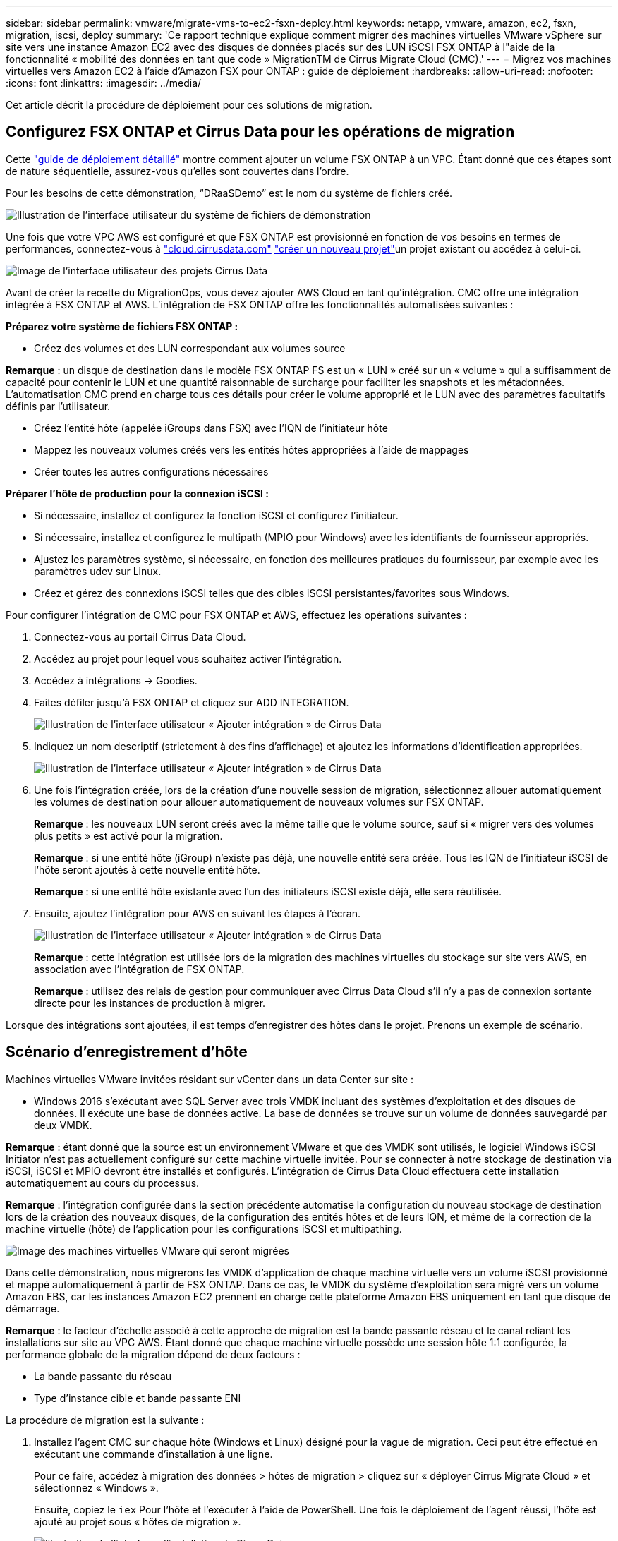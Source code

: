---
sidebar: sidebar 
permalink: vmware/migrate-vms-to-ec2-fsxn-deploy.html 
keywords: netapp, vmware, amazon, ec2, fsxn, migration, iscsi, deploy 
summary: 'Ce rapport technique explique comment migrer des machines virtuelles VMware vSphere sur site vers une instance Amazon EC2 avec des disques de données placés sur des LUN iSCSI FSX ONTAP à l"aide de la fonctionnalité « mobilité des données en tant que code » MigrationTM de Cirrus Migrate Cloud (CMC).' 
---
= Migrez vos machines virtuelles vers Amazon EC2 à l'aide d'Amazon FSX pour ONTAP : guide de déploiement
:hardbreaks:
:allow-uri-read: 
:nofooter: 
:icons: font
:linkattrs: 
:imagesdir: ../media/


[role="lead"]
Cet article décrit la procédure de déploiement pour ces solutions de migration.



== Configurez FSX ONTAP et Cirrus Data pour les opérations de migration

Cette https://docs.aws.amazon.com/fsx/latest/ONTAPGuide/getting-started-step1.html["guide de déploiement détaillé"] montre comment ajouter un volume FSX ONTAP à un VPC. Étant donné que ces étapes sont de nature séquentielle, assurez-vous qu'elles sont couvertes dans l'ordre.

Pour les besoins de cette démonstration, “DRaaSDemo” est le nom du système de fichiers créé.

image:migrate-ec2-fsxn-image02.png["Illustration de l'interface utilisateur du système de fichiers de démonstration"]

Une fois que votre VPC AWS est configuré et que FSX ONTAP est provisionné en fonction de vos besoins en termes de performances, connectez-vous à link:http://cloud.cirrusdata.com/["cloud.cirrusdata.com"] link:https://customer.cirrusdata.com/cdc/kb/articles/get-started-with-cirrus-data-cloud-4eDqjIxQpg["créer un nouveau projet"]un projet existant ou accédez à celui-ci.

image:migrate-ec2-fsxn-image03.png["Image de l'interface utilisateur des projets Cirrus Data"]

Avant de créer la recette du MigrationOps, vous devez ajouter AWS Cloud en tant qu'intégration. CMC offre une intégration intégrée à FSX ONTAP et AWS. L'intégration de FSX ONTAP offre les fonctionnalités automatisées suivantes :

*Préparez votre système de fichiers FSX ONTAP :*

* Créez des volumes et des LUN correspondant aux volumes source


*Remarque* : un disque de destination dans le modèle FSX ONTAP FS est un « LUN » créé sur un « volume » qui a suffisamment de capacité pour contenir le LUN et une quantité raisonnable de surcharge pour faciliter les snapshots et les métadonnées. L'automatisation CMC prend en charge tous ces détails pour créer le volume approprié et le LUN avec des paramètres facultatifs définis par l'utilisateur.

* Créez l'entité hôte (appelée iGroups dans FSX) avec l'IQN de l'initiateur hôte
* Mappez les nouveaux volumes créés vers les entités hôtes appropriées à l'aide de mappages
* Créer toutes les autres configurations nécessaires


*Préparer l'hôte de production pour la connexion iSCSI :*

* Si nécessaire, installez et configurez la fonction iSCSI et configurez l'initiateur.
* Si nécessaire, installez et configurez le multipath (MPIO pour Windows) avec les identifiants de fournisseur appropriés.
* Ajustez les paramètres système, si nécessaire, en fonction des meilleures pratiques du fournisseur, par exemple avec les paramètres udev sur Linux.
* Créez et gérez des connexions iSCSI telles que des cibles iSCSI persistantes/favorites sous Windows.


Pour configurer l'intégration de CMC pour FSX ONTAP et AWS, effectuez les opérations suivantes :

. Connectez-vous au portail Cirrus Data Cloud.
. Accédez au projet pour lequel vous souhaitez activer l'intégration.
. Accédez à intégrations -> Goodies.
. Faites défiler jusqu'à FSX ONTAP et cliquez sur ADD INTEGRATION.
+
image:migrate-ec2-fsxn-image04.png["Illustration de l'interface utilisateur « Ajouter intégration » de Cirrus Data"]

. Indiquez un nom descriptif (strictement à des fins d'affichage) et ajoutez les informations d'identification appropriées.
+
image:migrate-ec2-fsxn-image05.png["Illustration de l'interface utilisateur « Ajouter intégration » de Cirrus Data"]

. Une fois l'intégration créée, lors de la création d'une nouvelle session de migration, sélectionnez allouer automatiquement les volumes de destination pour allouer automatiquement de nouveaux volumes sur FSX ONTAP.
+
*Remarque* : les nouveaux LUN seront créés avec la même taille que le volume source, sauf si « migrer vers des volumes plus petits » est activé pour la migration.

+
*Remarque* : si une entité hôte (iGroup) n’existe pas déjà, une nouvelle entité sera créée. Tous les IQN de l'initiateur iSCSI de l'hôte seront ajoutés à cette nouvelle entité hôte.

+
*Remarque* : si une entité hôte existante avec l'un des initiateurs iSCSI existe déjà, elle sera réutilisée.

. Ensuite, ajoutez l'intégration pour AWS en suivant les étapes à l'écran.
+
image:migrate-ec2-fsxn-image06.png["Illustration de l'interface utilisateur « Ajouter intégration » de Cirrus Data"]

+
*Remarque* : cette intégration est utilisée lors de la migration des machines virtuelles du stockage sur site vers AWS, en association avec l'intégration de FSX ONTAP.

+
*Remarque* : utilisez des relais de gestion pour communiquer avec Cirrus Data Cloud s'il n'y a pas de connexion sortante directe pour les instances de production à migrer.



Lorsque des intégrations sont ajoutées, il est temps d’enregistrer des hôtes dans le projet. Prenons un exemple de scénario.



== Scénario d'enregistrement d'hôte

Machines virtuelles VMware invitées résidant sur vCenter dans un data Center sur site :

* Windows 2016 s'exécutant avec SQL Server avec trois VMDK incluant des systèmes d'exploitation et des disques de données. Il exécute une base de données active. La base de données se trouve sur un volume de données sauvegardé par deux VMDK.


*Remarque* : étant donné que la source est un environnement VMware et que des VMDK sont utilisés, le logiciel Windows iSCSI Initiator n'est pas actuellement configuré sur cette machine virtuelle invitée. Pour se connecter à notre stockage de destination via iSCSI, iSCSI et MPIO devront être installés et configurés. L'intégration de Cirrus Data Cloud effectuera cette installation automatiquement au cours du processus.

*Remarque* : l'intégration configurée dans la section précédente automatise la configuration du nouveau stockage de destination lors de la création des nouveaux disques, de la configuration des entités hôtes et de leurs IQN, et même de la correction de la machine virtuelle (hôte) de l'application pour les configurations iSCSI et multipathing.

image:migrate-ec2-fsxn-image07.png["Image des machines virtuelles VMware qui seront migrées"]

Dans cette démonstration, nous migrerons les VMDK d'application de chaque machine virtuelle vers un volume iSCSI provisionné et mappé automatiquement à partir de FSX ONTAP. Dans ce cas, le VMDK du système d'exploitation sera migré vers un volume Amazon EBS, car les instances Amazon EC2 prennent en charge cette plateforme Amazon EBS uniquement en tant que disque de démarrage.

*Remarque* : le facteur d'échelle associé à cette approche de migration est la bande passante réseau et le canal reliant les installations sur site au VPC AWS. Étant donné que chaque machine virtuelle possède une session hôte 1:1 configurée, la performance globale de la migration dépend de deux facteurs :

* La bande passante du réseau
* Type d'instance cible et bande passante ENI


La procédure de migration est la suivante :

. Installez l'agent CMC sur chaque hôte (Windows et Linux) désigné pour la vague de migration. Ceci peut être effectué en exécutant une commande d'installation à une ligne.
+
Pour ce faire, accédez à migration des données > hôtes de migration > cliquez sur « déployer Cirrus Migrate Cloud » et sélectionnez « Windows ».

+
Ensuite, copiez le `iex` Pour l'hôte et l'exécuter à l'aide de PowerShell. Une fois le déploiement de l'agent réussi, l'hôte est ajouté au projet sous « hôtes de migration ».

+
image:migrate-ec2-fsxn-image08.png["Illustration de l'interface d'installation de Cirrus Data"]

+
image:migrate-ec2-fsxn-image09.png["Illustration de la progression de l'installation de Windows"]

. Préparez le YAML pour chaque machine virtuelle.
+
*Remarque* : il s'agit d'une étape essentielle pour avoir un YAML pour chaque VM qui spécifie la recette ou le modèle nécessaire pour la tâche de migration.

+
Le YAML fournit le nom de l'opération, des notes (description) ainsi que le nom de la recette `MIGRATEOPS_AWS_COMPUTE`, le nom d'hôte (`system_name`) et le nom de l'intégration (`integration_name`) et la configuration source et destination. Des scripts personnalisés peuvent être spécifiés avant et après la mise en service.

+
[source, yaml]
----
operations:
    -   name: Win2016 SQL server to AWS
        notes: Migrate OS to AWS with EBS and Data to FSx ONTAP
        recipe: MIGRATEOPS_AWS_COMPUTE
        config:
            system_name: Win2016-123
            integration_name: NimAWShybrid
            migrateops_aws_compute:
                region: us-west-2
                compute:
                    instance_type: t3.medium
                    availability_zone: us-west-2b
                network:
                    vpc_id: vpc-05596abe79cb653b7
                    subnet_id: subnet-070aeb9d6b1b804dd
                    security_group_names:
                        - default
                destination:
                    default_volume_params:
                        volume_type: GP2
                    iscsi_data_storage:
                        integration_name: DemoDRaaS
                        default_volume_params:
                            netapp:
                                qos_policy_name: ""
                migration:
                    session_description: Migrate OS to AWS with EBS and Data to FSx ONTAP
                    qos_level: MODERATE
                cutover:
                    stop_applications:
                        - os_shell:
                              script:
                                  - stop-service -name 'MSSQLSERVER' -Force
                                  - Start-Sleep -Seconds 5
                                  - Set-Service -Name 'MSSQLSERVER' -StartupType Disabled
                                  - write-output "SQL service stopped and disabled"

                        - storage_unmount:
                              mountpoint: e
                        - storage_unmount:
                              mountpoint: f
                    after_cutover:
                        - os_shell:
                              script:
                                  - stop-service -name 'MSSQLSERVER' -Force
                                  - write-output "Waiting 90 seconds to mount disks..." > log.txt
                                  - Start-Sleep -Seconds 90
                                  - write-output "Now re-mounting disks E and F for SQL..." >>log.txt
                        - storage_unmount:
                              mountpoint: e
                        - storage_unmount:
                              mountpoint: f
                        - storage_mount_all: {}
                        - os_shell:
                              script:
                                  - write-output "Waiting 60 seconds to restart SQL Services..." >>log.txt
                                  - Start-Sleep -Seconds 60
                                  - stop-service -name 'MSSQLSERVER' -Force
                                  - Start-Sleep -Seconds 3
                                  - write-output "Start SQL Services..." >>log.txt
                                  - Set-Service -Name 'MSSQLSERVER' -StartupType Automatic
                                  - start-service -name 'MSSQLSERVER'
                                  - write-output "SQL started" >>log.txt
----
. Une fois les YAML en place, créez la configuration MigrateOps. Pour ce faire, accédez à Data migration > MigrateOps, cliquez sur Start New Operation et entrez la configuration dans un format YAML valide.
. Cliquez sur “Créer une opération”.
+
*Note*: Pour obtenir le parallélisme, chaque hôte doit avoir un fichier YAML spécifié et configuré.

. À moins que le `scheduled_start_time` le champ est spécifié dans la configuration, l'opération démarre immédiatement.
. L'opération va maintenant s'exécuter et se poursuivre. À partir de l'interface utilisateur de Cirrus Data Cloud, vous pouvez surveiller la progression avec des messages détaillés. Ces étapes incluent automatiquement les tâches normalement effectuées manuellement, telles que l'allocation automatique et la création de sessions de migration.
+
image:migrate-ec2-fsxn-image10.png["Illustration de la progression de la migration vers Cirrus Data"]

+
*Remarque* : pendant la migration hôte à hôte, un groupe de sécurité supplémentaire avec une règle autorisant le port entrant 4996 sera créé, ce qui permettra au port requis de communiquer et il sera automatiquement supprimé une fois la synchronisation terminée.

+
image:migrate-ec2-fsxn-image11.png["Image de la règle entrante requise pour la migration de Cirrus Data"]

. Pendant la synchronisation de cette session de migration, il existe une étape future de la phase 3 (mise en service) avec le libellé « approbation requise ». Dans une formule MigrateOps, les tâches stratégiques (telles que les conversions de migration) requièrent l'approbation de l'utilisateur avant de pouvoir être exécutées. Les opérateurs de projet ou les administrateurs peuvent approuver ces tâches à partir de l'interface utilisateur. Une fenêtre d'approbation future peut également être créée.
+
image:migrate-ec2-fsxn-image12.png["Image de la synchronisation de la migration Cirrus Data"]

. Après approbation, l'opération MigrateOps se poursuit avec la mise en service.
. Après un bref instant, l'opération est terminée.
+
image:migrate-ec2-fsxn-image13.png["Illustration de la fin de la migration de Cirrus Data"]

+
*Note*: Avec l'aide de la technologie Cirrus Data cMotion™, le stockage de destination a été mis à jour avec tous les changements les plus récents. Par conséquent, après approbation, l'intégralité du processus de mise en service finale prendra moins d'une minute.





== Vérification après migration

Examinons l'instance Amazon EC2 migrée exécutant le système d'exploitation Windows Server et les étapes suivantes qui ont abouti :

. Windows SQL Services est maintenant lancé.
. La base de données est de nouveau en ligne et utilise le stockage à partir du périphérique iSCSI Multipath.
. Tous les nouveaux enregistrements de base de données ajoutés lors de la migration se trouvent dans la base de données nouvellement migrée.
. L'ancien stockage est maintenant hors ligne.


*Remarque* : d'un simple clic pour soumettre l'opération de mobilité des données sous forme de code, et d'un clic pour approuver la mise en service, le serveur virtuel a migré avec succès de VMware sur site vers une instance Amazon EC2 à l'aide de FSX ONTAP et de ses fonctionnalités iSCSI.

*Remarque* : en raison de la limitation de l'API AWS, les machines virtuelles converties s'affichent sous la forme « Ubuntu ». Il s'agit strictement d'un problème d'affichage et n'affecte pas la fonctionnalité de l'instance migrée. Une version à venir permettra de résoudre ce problème.

*Remarque* : les instances Amazon EC2 migrées sont accessibles à l'aide des informations d'identification utilisées côté site.
